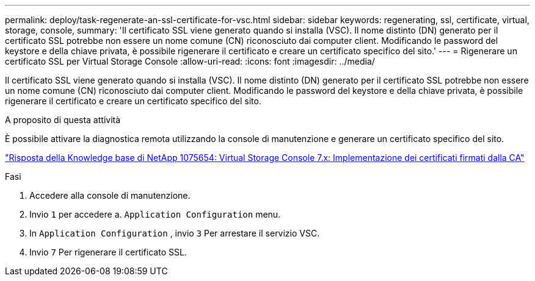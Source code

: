 ---
permalink: deploy/task-regenerate-an-ssl-certificate-for-vsc.html 
sidebar: sidebar 
keywords: regenerating, ssl, certificate, virtual, storage, console, 
summary: 'Il certificato SSL viene generato quando si installa (VSC). Il nome distinto (DN) generato per il certificato SSL potrebbe non essere un nome comune (CN) riconosciuto dai computer client. Modificando le password del keystore e della chiave privata, è possibile rigenerare il certificato e creare un certificato specifico del sito.' 
---
= Rigenerare un certificato SSL per Virtual Storage Console
:allow-uri-read: 
:icons: font
:imagesdir: ../media/


[role="lead"]
Il certificato SSL viene generato quando si installa (VSC). Il nome distinto (DN) generato per il certificato SSL potrebbe non essere un nome comune (CN) riconosciuto dai computer client. Modificando le password del keystore e della chiave privata, è possibile rigenerare il certificato e creare un certificato specifico del sito.

.A proposito di questa attività
È possibile attivare la diagnostica remota utilizzando la console di manutenzione e generare un certificato specifico del sito.

https://kb.netapp.com/app/answers/answer_view/a_id/1075654["Risposta della Knowledge base di NetApp 1075654: Virtual Storage Console 7.x: Implementazione dei certificati firmati dalla CA"^]

.Fasi
. Accedere alla console di manutenzione.
. Invio `1` per accedere a. `Application Configuration` menu.
. In `Application Configuration` , invio `3` Per arrestare il servizio VSC.
. Invio `7` Per rigenerare il certificato SSL.

